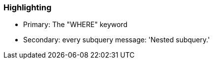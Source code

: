 === Highlighting

* Primary: The "WHERE" keyword
* Secondary: every subquery
message: 'Nested subquery.'

